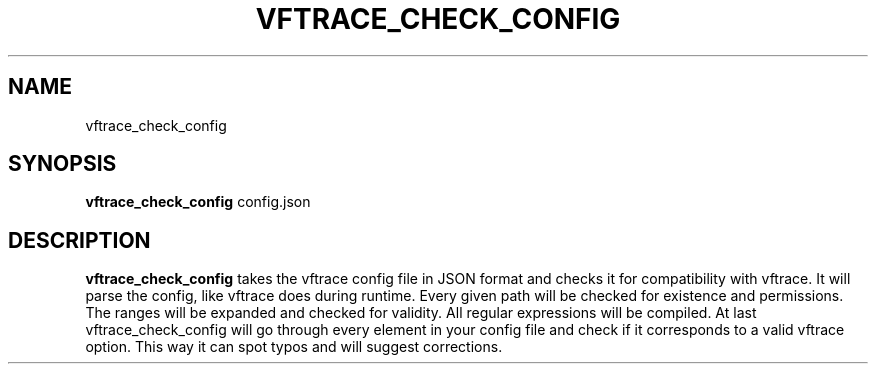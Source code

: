 .TH VFTRACE_CHECK_CONFIG "1" "MONTH YEAR" "Vftrace VERSION" "VFTRACE"
.SH NAME
vftrace_check_config
.SH SYNOPSIS
\fBvftrace_check_config\fR config.json

.SH DESCRIPTION
.\" Add any additional description here
.PP
\fBvftrace_check_config\fR takes the vftrace config file in JSON format
and checks it for compatibility with vftrace. It will parse the config, like vftrace does during runtime.
Every given path will be checked for existence and permissions.
The ranges will be expanded and checked for validity.
All regular expressions will be compiled.
At last vftrace_check_config will go through every element in your config file
and check if it corresponds to a valid vftrace option. This way it can spot typos and will suggest
corrections.
